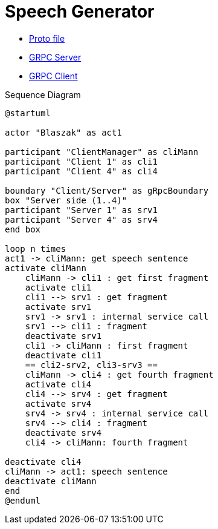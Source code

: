 = Speech Generator

** xref:proto.adoc[Proto file]
** xref:server.adoc[GRPC Server]
** xref:client.adoc[GRPC Client]

[.text-center]
.Sequence Diagram
[plantuml]
....
@startuml

actor "Blaszak" as act1

participant "ClientManager" as cliMann
participant "Client 1" as cli1
participant "Client 4" as cli4

boundary "Client/Server" as gRpcBoundary
box "Server side (1..4)"
participant "Server 1" as srv1
participant "Server 4" as srv4
end box

loop n times
act1 -> cliMann: get speech sentence
activate cliMann
    cliMann -> cli1 : get first fragment
    activate cli1
    cli1 --> srv1 : get fragment
    activate srv1
    srv1 -> srv1 : internal service call
    srv1 --> cli1 : fragment
    deactivate srv1
    cli1 -> cliMann : first fragment
    deactivate cli1
    == cli2-srv2, cli3-srv3 ==
    cliMann -> cli4 : get fourth fragment
    activate cli4
    cli4 --> srv4 : get fragment
    activate srv4
    srv4 -> srv4 : internal service call
    srv4 --> cli4 : fragment
    deactivate srv4
    cli4 -> cliMann: fourth fragment

deactivate cli4
cliMann -> act1: speech sentence
deactivate cliMann
end
@enduml
....



